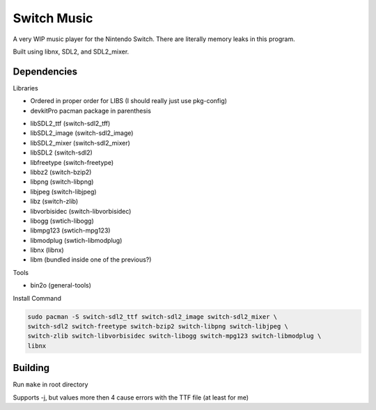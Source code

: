 Switch Music
============

A very WIP music player for the Nintendo Switch. There are literally memory leaks in this program.

Built using libnx, SDL2, and SDL2_mixer.

Dependencies
------------
Libraries

* Ordered in proper order for LIBS (I should really just use pkg-config)
* devkitPro pacman package in parenthesis

- libSDL2_ttf       (switch-sdl2_tff)            
- libSDL2_image     (switch-sdl2_image)        
- libSDL2_mixer     (switch-sdl2_mixer)
- libSDL2           (switch-sdl2)    
- libfreetype       (switch-freetype)        
- libbz2            (switch-bzip2)    
- libpng            (switch-libpng)    
- libjpeg           (switch-libjpeg)    
- libz              (switch-zlib)
- libvorbisidec     (switch-libvorbisidec)                
- libogg            (swtich-libogg)
- libmpg123         (swtich-mpg123)
- libmodplug        (swtich-libmodplug)
- libnx             (libnx)
- libm              (bundled inside one of the previous?)

Tools


* bin2o (general-tools)


Install Command

.. code-block:: bash

    sudo pacman -S switch-sdl2_ttf switch-sdl2_image switch-sdl2_mixer \
    switch-sdl2 switch-freetype switch-bzip2 switch-libpng switch-libjpeg \
    switch-zlib switch-libvorbisidec switch-libogg switch-mpg123 switch-libmodplug \
    libnx


Building
--------

Run ``make`` in root directory

Supports -j, but values more then 4 cause errors with the TTF file (at least for me)